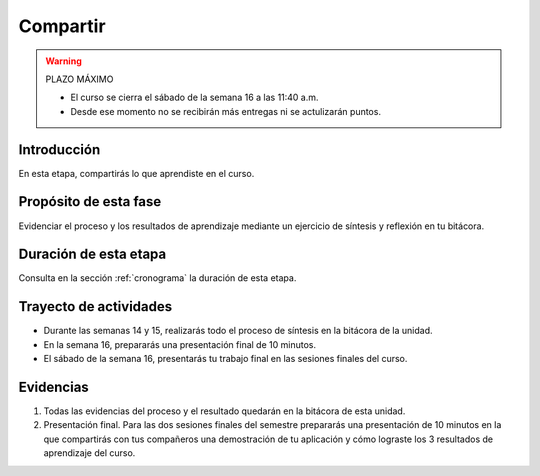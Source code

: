 Compartir 
==========

.. warning:: PLAZO MÁXIMO

   * El curso se cierra el sábado de la semana 16 a las 11:40 a.m.
   * Desde ese momento no se recibirán más entregas ni se actulizarán 
     puntos. 

Introducción
--------------

En esta etapa, compartirás lo que aprendiste en el curso.

Propósito de esta fase 
-----------------------

Evidenciar el proceso y los resultados de aprendizaje mediante un ejercicio 
de síntesis y reflexión en tu bitácora.

Duración de esta etapa 
-----------------------

Consulta en la sección :ref:`cronograma` la duración de esta etapa.

Trayecto de actividades
-------------------------

* Durante las semanas 14 y 15, realizarás todo el proceso de síntesis 
  en la bitácora de la unidad.
* En la semana 16, prepararás una presentación final de 10 minutos.
* El sábado de la semana 16, presentarás tu trabajo final en las sesiones 
  finales del curso.

Evidencias
-------------

#. Todas las evidencias del proceso y el resultado quedarán en 
   la bitácora de esta unidad.
#. Presentación final. Para las dos sesiones finales del semestre prepararás 
   una presentación de 10 minutos en la que compartirás con tus compañeros 
   una demostración de tu aplicación y cómo lograste los 3 resultados 
   de aprendizaje del curso.